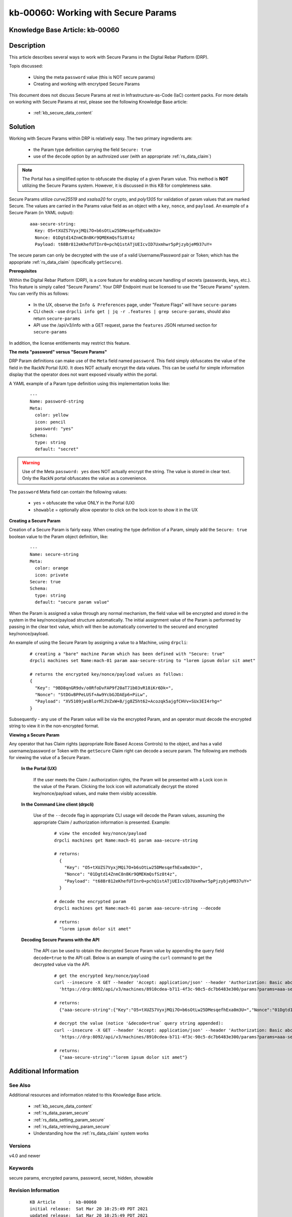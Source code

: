 .. Copyright (c) 2021 RackN Inc.
.. Licensed under the Apache License, Version 2.0 (the "License");
.. Digital Rebar Provision documentation under Digital Rebar master license

.. REFERENCE kb-00000 for an example and information on how to use this template.
.. If you make EDITS - ensure you update footer release date information.


.. _working_with_secure_params:

kb-00060: Working with Secure Params
~~~~~~~~~~~~~~~~~~~~~~~~~~~~~~~~~~~~

.. _rs_kb_00060:

Knowledge Base Article: kb-00060
--------------------------------


Description
-----------

This article describes several ways to work with Secure Params in the Digital
Rebar Platform (DRP).

Topis discussed:

  * Using the meta ``password`` value (this is NOT secure params)
  * Creating and working with encrytped Secure Params

This document does not discuss Secure Params at rest in Infrastructure-as-Code (IaC)
content packs.  For more details on working with Secure Params at rest, please see
the following Knowledge Base article:

  * :ref:`kb_secure_data_content`


Solution
--------

Working with Secure Params within DRP is relatively easy.  The two primary ingredients are:

  * the Param type definition carrying the field ``Secure: true``
  * use of the ``decode`` option by an authroized user (with an appropriate :ref:`rs_data_claim`)

.. note:: The Portal has a simplified option to obfuscate the display of a given Param value.
          This method is **NOT** utilizing the Secure Params system.  However, it is discussed
          in this KB for completeness sake.

Secure Params utilize *curve25519* and *xsalsa20* for crypto, and *poly1305* for validation of
param values that are marked Secure.  The values are carried in the Params value field as an object
with a ``key``, ``nonce``, and ``payload``.  An example of a Secure Param (in YAML output):

  ::

      aaa-secure-string:
        Key: O5+tXUZS7VyxjMQi7O+b6sOtLw25DMesqefhExa0m3U=
        Nonce: 01Dgtd14ZnmC8n8Kr9QMEKmQsfSz8t4z
        Payload: t68Br812eKhefUTInr0+pchQ1stATjUEIcvID7Uxmhwr5pPjzybjeM937uY=

The secure param can only be decrypted with the use of a valid Username/Password pair or Token;
which has the appopriate :ref:`rs_data_claim` (specifically ``getSecure``).


**Prerequisites**

Within the Digital Rebar Platform (DRP), is a core feature for enabling secure handling
of secrets (passwords, keys, etc.).  This feature is simply called "Secure Params".  Your
DRP Endpoint must be licensed to use the "Secure Params" system.  You can verify this as
follows:

  * In the UX, observe the ``Info & Preferences`` page, under "Feature Flags" will have ``secure-params``
  * CLI check - use ``drpcli info get | jq -r .features | grep secure-params``, should also return ``secure-params``
  * API use the /api/v3/info with a GET request, parse the ``features`` JSON returned section for ``secure-params``

In addition, the license entitlements may restrict this feature.


**The meta "password" versus "Secure Params"**

DRP Param definitions can make use of the ``Meta`` field named ``password``.  This field
simply obfuscates the value of the field in the RackN Portal (UX).  It does NOT actually
encrypt the data values.  This can be useful for simple information display that the
operator does not want exposed visually within the portal.

A YAML example of a Param type definition using this implementation looks like:

  ::

    ---
    Name: password-string
    Meta:
      color: yellow
      icon: pencil
      password: "yes"
    Schema:
      type: string
      default: "secret"

.. warning:: Use of the Meta ``password: yes`` does NOT actually encrypt the string.  The
             value is stored in clear text.  Only the RackN portal obfuscates the value as
             a convenience.

The ``password`` Meta field can contain the following values:

  * ``yes`` = obfuscate the value ONLY in the Portal (UX)
  * ``showable`` = optionally allow operator to click on the lock icon to show it in the UX


**Creating a Secure Param**

Creation of a Secure Param is fairly easy.  When creating the type definition of a Param, simply
add the ``Secure: true`` boolean value to the Param object definition, like:

  ::

    ---
    Name: secure-string
    Meta:
      color: orange
      icon: private
    Secure: true
    Schema:
      type: string
      default: "secure param value"

When the Param is assigned a value through any normal mechanism, the field value will be encrypted
and stored in the system in the key/nonce/payload structure automatically.  The initial assignment
value of the Param is performed by passing in the clear text value, which will then be automatically
converted to the secured and encrypted key/nonce/payload.

An example of using the Secure Param by assigning a value to a Machine, using ``drpcli``:

  ::

    # creating a "bare" machine Param which has been defined with "Secure: true"
    drpcli machines set Name:mach-01 param aaa-secure-string to "lorem ipsum dolor sit amet"

    # returns the encrypted key/nonce/payload values as follows:
    {
      "Key": "9BD8qnGR9dv/o0RfoDvFAP9f20aT71b03vR18iKr6Dk=",
      "Nonce": "StDGvBPPeLUSf+Aw9YcbGJDAEp6+PiLw",
      "Payload": "XV5109jwsBlorMl2VZxW+B/jg8Z5ht62+Acozqk5ajgfCHVv+SUx3EI4rhg="
    }

Subsequently - any use of the Param value will be via the encrypted Param, and an operator must
decode the encrypted string to view it in the non-encrypted format.


**Viewing a Secure Param**

Any operator that has Claim rights (appropriate Role Based Access Controls) to the object, and has
a valid username/password or Token with the ``getSecure`` Claim right can decode a secure param.
The following are methods for viewing the value of a Secure Param.

  **In the Portal (UX)**

    If the user meets the Claim / authorization rights, the Param will be presented with a Lock
    icon in the value of the Param.  Clicking the lock icon will automatically decrypt the stored
    key/nonce/payload values, and make them visibly accessible.

  **In the Command Line client (drpcli)**

    Use of the ``--decode`` flag in appropriate CLI usage will decode the Param values, assuming
    the appropriate Claim / authorization information is presented.  Example:

      ::

        # view the encoded key/nonce/payload
        drpcli machines get Name:mach-01 param aaa-secure-string

        # returns:
          {
            "Key": "O5+tXUZS7VyxjMQi7O+b6sOtLw25DMesqefhExa0m3U=",
            "Nonce": "01Dgtd14ZnmC8n8Kr9QMEKmQsfSz8t4z",
            "Payload": "t68Br812eKhefUTInr0+pchQ1stATjUEIcvID7Uxmhwr5pPjzybjeM937uY="
          }

        # decode the encrypted param
        drpcli machines get Name:mach-01 param aaa-secure-string --decode

        # returns:
          "lorem ipsum dolor sit amet"

  **Decoding Secure Params with the API**

    The API can be used to obtain the decrypted Secure Param value by appending the
    query field ``decode=true`` to the API call.  Below is an example of using the
    ``curl`` command to get the decrypted value via the API.

      ::

        # get the encrypted key/nonce/payload
        curl --insecure -X GET --header 'Accept: application/json' --header 'Authorization: Basic abc123abc123abc123' \
          'https://drp:8092/api/v3/machines/8910cdea-b711-4f3c-98c5-dc7b6483e300/params?params=aaa-secure-string'

        # returns:
          {"aaa-secure-string":{"Key":"O5+tXUZS7VyxjMQi7O+b6sOtLw25DMesqefhExa0m3U=","Nonce":"01Dgtd14ZnmC8n8Kr9QMEKmQsfSz8t4z","Payload":"t68Br812eKhefUTInr0+pchQ1stATjUEIcvID7Uxmhwr5pPjzybjeM937uY="}}

        # decrypt the value (notice '&decode=true` query string appended):
        curl --insecure -X GET --header 'Accept: application/json' --header 'Authorization: Basic abc123abc123abc123' \
          'https://drp:8092/api/v3/machines/8910cdea-b711-4f3c-98c5-dc7b6483e300/params?params=aaa-secure-string&decode=true'

        # returns:
          {"aaa-secure-string":"lorem ipsum dolor sit amet"}


Additional Information
----------------------


See Also
========

Additional resources and information related to this Knowledge Base article.

  * :ref:`kb_secure_data_content`
  * :ref:`rs_data_param_secure`
  * :ref:`rs_data_setting_param_secure`
  * :ref:`rs_data_retrieving_param_secure`
  * Understanding how the :ref:`rs_data_claim` system works


Versions
========

v4.0 and newer

Keywords
========

secure params, encrypted params, password, secret, hidden, showable


Revision Information
====================
  ::

    KB Article     :  kb-00060
    initial release:  Sat Mar 20 10:25:49 PDT 2021
    updated release:  Sat Mar 20 10:25:49 PDT 2021

